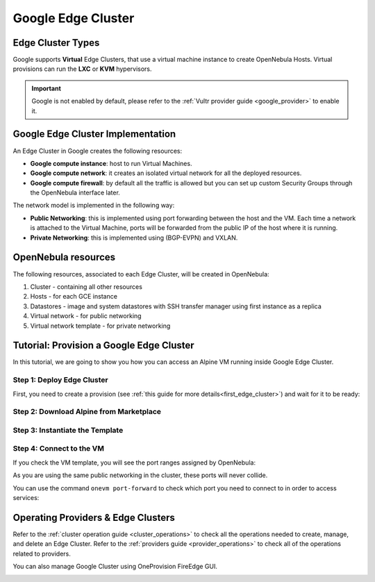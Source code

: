 .. _google_cluster:

===================
Google Edge Cluster
===================

Edge Cluster Types
================================================================================

Google supports **Virtual** Edge Clusters, that use a virtual machine instance to create OpenNebula Hosts. Virtual provisions can run the **LXC** or **KVM** hypervisors.

.. important::

    Google is not enabled by default, please refer to the :ref:`Vultr provider guide <google_provider>` to enable it.

Google Edge Cluster Implementation
================================================================================

An Edge Cluster in Google creates the following resources:

* **Google compute instance**: host to run Virtual Machines.
* **Google compute network**: it creates an isolated virtual network for all the deployed resources.
* **Google compute firewall**: by default all the traffic is allowed but you can set up custom Security Groups through the OpenNebula interface later.

The network model is implemented in the following way:

* **Public Networking**: this is implemented using port forwarding between the host and the VM. Each time a network is attached to the Virtual Machine, ports will be forwarded from the public IP of the host where it is running.
* **Private Networking**: this is implemented using (BGP-EVPN) and VXLAN.

|image_cluster|

OpenNebula resources
================================================================================

The following resources, associated to each Edge Cluster, will be created in OpenNebula:

1. Cluster - containing all other resources
2. Hosts - for each GCE instance
3. Datastores - image and system datastores with SSH transfer manager using first instance as a replica
4. Virtual network - for public networking
5. Virtual network template - for private networking

Tutorial: Provision a Google Edge Cluster
================================================================================

In this tutorial, we are going to show you how you can access an Alpine VM running inside Google Edge Cluster.

Step 1: Deploy Edge Cluster
^^^^^^^^^^^^^^^^^^^^^^^^^^^^^^^^^^^^^^^^^^^^^^^^^^^^^^^^^^^^^^^^^^^^^^^^^^^^^^^^

First, you need to create a provision (see :ref:`this guide for more details<first_edge_cluster>`) and wait for it to be ready:

.. prompt:: bash $ auto

    $ oneprovision list
    ID NAME            CLUSTERS HOSTS NETWORKS DATASTORES         STAT
     1 google-cluster         1     1        1          2      RUNNING

Step 2: Download Alpine from Marketplace
^^^^^^^^^^^^^^^^^^^^^^^^^^^^^^^^^^^^^^^^^^^^^^^^^^^^^^^^^^^^^^^^^^^^^^^^^^^^^^^^

.. prompt:: bash $ auto

    $ onemarketapp export 'Alpine Linux 3.13' 'Alpine' -d 'google-cluster-image'
    IMAGE
        ID: 0
    VMTEMPLATE
        ID: 0

Step 3: Instantiate the Template
^^^^^^^^^^^^^^^^^^^^^^^^^^^^^^^^^^^^^^^^^^^^^^^^^^^^^^^^^^^^^^^^^^^^^^^^^^^^^^^^

.. prompt:: bash $ auto

    $ onetemplate instantiate 'Alpine' --name 'alpine_test' --nic 'google-cluster-public'
    VM ID: 0

Step 4: Connect to the VM
^^^^^^^^^^^^^^^^^^^^^^^^^^^^^^^^^^^^^^^^^^^^^^^^^^^^^^^^^^^^^^^^^^^^^^^^^^^^^^^^

.. prompt:: bash $ auto

    $ onevm ssh 'alpine_test'
    localhost:~# cat /etc/os-release
    NAME="Alpine Linux"
    ID=alpine
    VERSION_ID=3.13.3
    PRETTY_NAME="Alpine Linux v3.13"
    HOME_URL="https://alpinelinux.org/"
    BUG_REPORT_URL="https://bugs.alpinelinux.org/"
    localhost:~#

If you check the VM template, you will see the port ranges assigned by OpenNebula:

.. prompt:: bash $ auto

      <EXTERNAL_PORT_RANGE><![CDATA[9001:9100]]></EXTERNAL_PORT_RANGE>
      <INTERNAL_PORT_RANGE><![CDATA[1-100/9001]]></INTERNAL_PORT_RANGE>

As you are using the same public networking in the cluster, these ports will never collide.

You can use the command ``onevm port-forward`` to check which port you need to connect to in order to access services:

.. prompt:: bash $ auto

    $ onevm port-forward 0 80
    35.246.64.97@9080 -> 80

Operating Providers & Edge Clusters
================================================================================

Refer to the :ref:`cluster operation guide <cluster_operations>` to check all the operations needed to create, manage, and delete an Edge Cluster. Refer to the :ref:`providers guide <provider_operations>` to check all of the operations related to providers.

You can also manage Google Cluster using OneProvision FireEdge GUI.

|image_fireedge|

.. |image_cluster| image:: /images/google_deployment.png
.. |image_fireedge| image:: /images/oneprovision_fireedge.png
